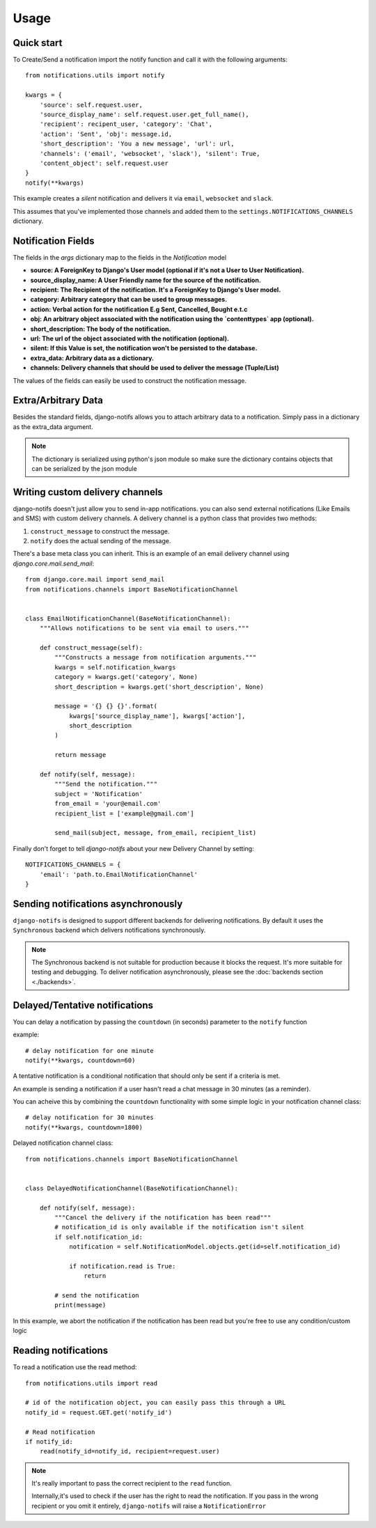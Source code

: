 Usage
************

.. _you'd normally do: http://docs.celeryproject.org/en/latest/django/first-steps-with-django.html
.. _Celery settings in the repo: https://github.com/danidee10/django-notifs/blob/master/notifs/settings.py


Quick start
-----------

To Create/Send a notification import the notify function and call it with the following arguments::

    from notifications.utils import notify

    kwargs = {
        'source': self.request.user,
        'source_display_name': self.request.user.get_full_name(),
        'recipient': recipent_user, 'category': 'Chat',
        'action': 'Sent', 'obj': message.id,
        'short_description': 'You a new message', 'url': url,
        'channels': ('email', 'websocket', 'slack'), 'silent': True,
        'content_object': self.request.user
    }
    notify(**kwargs)

This example creates a *silent* notification and delivers it via ``email``, ``websocket`` and ``slack``.

This assumes that you've implemented those channels and added them to the ``settings.NOTIFICATIONS_CHANNELS`` dictionary.


Notification Fields
-------------------

The fields in the `args` dictionary map to the fields in the `Notification` model

- **source: A ForeignKey to Django's User model (optional if it's not a User to User Notification).**
- **source_display_name: A User Friendly name for the source of the notification.**
- **recipient: The Recipient of the notification. It's a ForeignKey to Django's User model.**
- **category: Arbitrary category that can be used to group messages.**
- **action: Verbal action for the notification E.g Sent, Cancelled, Bought e.t.c**
- **obj: An arbitrary object associated with the notification using the `contenttypes` app (optional).**
- **short_description: The body of the notification.**
- **url: The url of the object associated with the notification (optional).**
- **silent: If this Value is set, the notification won't be persisted to the database.**
- **extra_data: Arbitrary data as a dictionary.**
- **channels: Delivery channels that should be used to deliver the message (Tuple/List)**

The values of the fields can easily be used to construct the notification message.


Extra/Arbitrary Data
--------------------

Besides the standard fields, django-notifs allows you to attach arbitrary data to a notification.
Simply pass in a dictionary as the extra_data argument.

.. note::
    The dictionary is serialized using python's json module so make sure the dictionary contains objects that can be serialized by the json module


Writing custom delivery channels
--------------------------------

django-notifs doesn't just allow you to send in-app notifications. you can also send external notifications 
(Like Emails and SMS) with custom delivery channels. A delivery channel is a python class that provides two methods:

1. ``construct_message`` to construct the message.

2. ``notify`` does the actual sending of the message.

There's a base meta class you can inherit. This is an example of an email delivery channel using `django.core.mail.send_mail`::

    from django.core.mail import send_mail
    from notifications.channels import BaseNotificationChannel


    class EmailNotificationChannel(BaseNotificationChannel):
        """Allows notifications to be sent via email to users."""

        def construct_message(self):
            """Constructs a message from notification arguments."""
            kwargs = self.notification_kwargs
            category = kwargs.get('category', None)
            short_description = kwargs.get('short_description', None)

            message = '{} {} {}'.format(
                kwargs['source_display_name'], kwargs['action'],
                short_description
            )

            return message

        def notify(self, message):
            """Send the notification."""
            subject = 'Notification'
            from_email = 'your@email.com'
            recipient_list = ['example@gmail.com']

            send_mail(subject, message, from_email, recipient_list)

Finally don't forget to tell `django-notifs` about your new Delivery Channel by setting::

    NOTIFICATIONS_CHANNELS = {
        'email': 'path.to.EmailNotificationChannel'
    }


Sending notifications asynchronously
------------------------------------

``django-notifs`` is designed to support different backends for delivering notifications.
By default it uses the ``Synchronous`` backend which delivers notifications synchronously.

.. note::
   The Synchronous backend is not suitable for production because it blocks the request.
   It's more suitable for testing and debugging.
   To deliver notification asynchronously, please see the :doc:`backends section <./backends>`.


Delayed/Tentative notifications
-------------------------------
You can delay a notification by passing the ``countdown`` (in seconds) parameter to the ``notify`` function

example::

    # delay notification for one minute
    notify(**kwargs, countdown=60)

A tentative notification is a conditional notification that should only be sent if a criteria is met.

An example is sending a notification if a user hasn't read a chat message in 30 minutes (as a reminder).

You can acheive this by combining the ``countdown`` functionality with some simple logic in your notification
channel class::

    # delay notification for 30 minutes
    notify(**kwargs, countdown=1800)

Delayed notification channel class::

    from notifications.channels import BaseNotificationChannel


    class DelayedNotificationChannel(BaseNotificationChannel):

        def notify(self, message):
            """Cancel the delivery if the notification has been read"""
            # notification_id is only available if the notification isn't silent
            if self.notification_id:
                notification = self.NotificationModel.objects.get(id=self.notification_id)

                if notification.read is True:
                    return

            # send the notification
            print(message)

In this example, we abort the notification if the notification has been read but you're free
to use any condition/custom logic


Reading notifications
---------------------

To read a notification use the read method::

    from notifications.utils import read

    # id of the notification object, you can easily pass this through a URL
    notify_id = request.GET.get('notify_id')

    # Read notification
    if notify_id:
        read(notify_id=notify_id, recipient=request.user)

.. note::
    It's really important to pass the correct recipient to the ``read`` function.

    Internally,it's used to check if the user has the right to read the notification.
    If you pass in the wrong recipient or you omit it entirely, ``django-notifs`` will raise a
    ``NotificationError``
